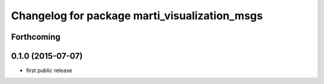 ^^^^^^^^^^^^^^^^^^^^^^^^^^^^^^^^^^^^^^^^^^^^^^
Changelog for package marti_visualization_msgs
^^^^^^^^^^^^^^^^^^^^^^^^^^^^^^^^^^^^^^^^^^^^^^

Forthcoming
-----------

0.1.0 (2015-07-07)
------------------
* first public release
